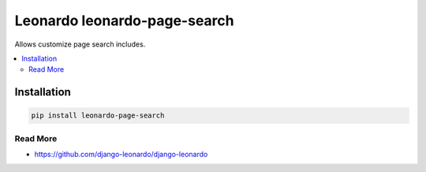 
==========================
Leonardo leonardo-page-search
==========================

Allows customize page search includes.

.. contents::
    :local:

Installation
------------

.. code-block:: bash

    pip install leonardo-page-search

Read More
=========

* https://github.com/django-leonardo/django-leonardo

